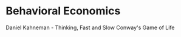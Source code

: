 * Behavioral Economics
:PROPERTIES:
:ID: ef331026-8c91-4eeb-91fb-32b9d74164f7
:END:
Daniel Kahneman - Thinking, Fast and Slow
Conway's Game of Life
